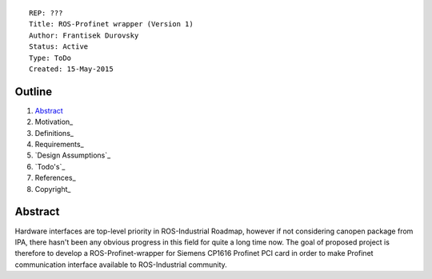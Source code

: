 ::
    
    REP: ???
    Title: ROS-Profinet wrapper (Version 1)
    Author: Frantisek Durovsky
    Status: Active
    Type: ToDo
    Created: 15-May-2015

Outline
=======

#. Abstract_
#. Motivation_
#. Definitions_
#. Requirements_
#. `Design Assumptions`_
#. `Todo's`_
#. References_
#. Copyright_

Abstract
========

Hardware interfaces are top-level priority in ROS-Industrial Roadmap, however if not considering canopen package from IPA, there hasn't been any obvious progress in this field for quite a long time now. The goal of proposed project is therefore to develop a ROS-Profinet-wrapper for Siemens CP1616 Profinet PCI card in order to make Profinet communication interface available to ROS-Industrial community.


